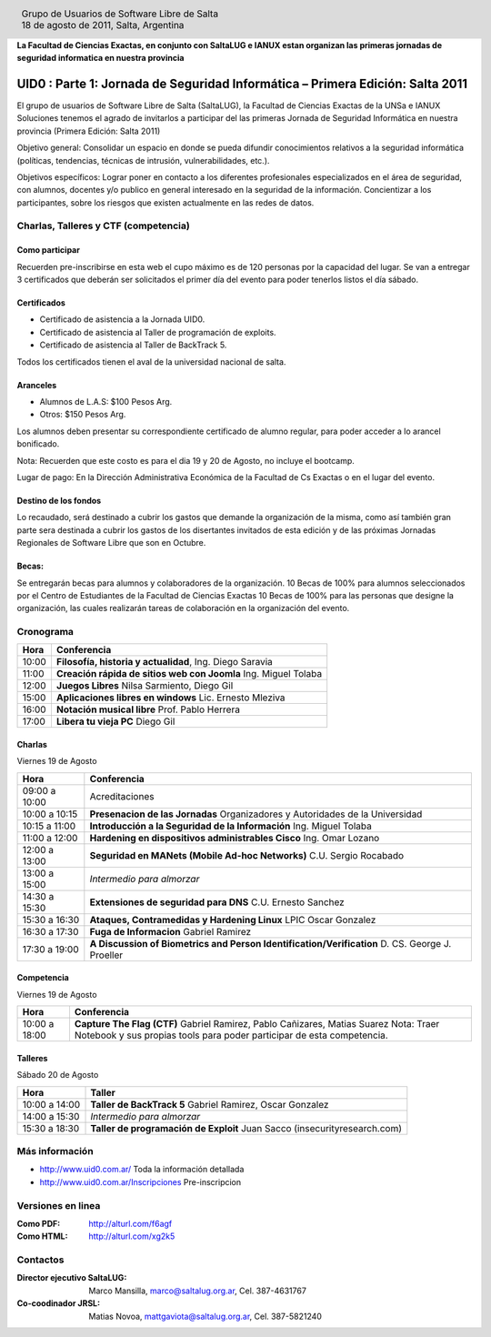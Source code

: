 
.. |logo| image:: http://github.com/pointtonull/jrsl-prensa/raw/master/files/saltalug64.png
.. |date| date:: 18 de agosto de 2011

.. header::

    .. class:: borderless
    .. class:: center
    .. class:: fullwidth

        +------+----------------------------------------------+
        |      | Grupo de Usuarios de Software Libre de Salta |
        ||logo|+----------------------------------------------+
        |      | |date|, Salta, Argentina                     |
        +------+----------------------------------------------+

**La Facultad de Ciencias Exactas, en conjunto con SaltaLUG e IANUX estan
organizan las primeras jornadas de seguridad informatica en nuestra provincia**

==============================================================================
UID0 : Parte 1: Jornada de Seguridad Informática – Primera Edición: Salta 2011
==============================================================================

El grupo de usuarios de Software Libre de Salta (SaltaLUG), la Facultad de
Ciencias Exactas de la UNSa e IANUX Soluciones tenemos el agrado de invitarlos
a participar del las primeras Jornada de Seguridad Informática en nuestra
provincia (Primera Edición: Salta 2011)

Objetivo general: Consolidar un espacio en donde se pueda difundir
conocimientos relativos a la seguridad informática (políticas, tendencias,
técnicas de intrusión, vulnerabilidades, etc.).

Objetivos específicos: Lograr poner en contacto a los diferentes profesionales
especializados en el área de seguridad, con alumnos, docentes y/o publico en
general interesado en la seguridad de la información.  Concientizar a los
participantes, sobre los riesgos que existen actualmente en las redes de datos.

Charlas, Talleres y CTF (competencia)
=====================================

Como participar
---------------

Recuerden pre-inscribirse en esta web el cupo máximo es de 120 personas por la
capacidad del lugar. Se van a entregar 3 certificados que deberán ser
solicitados el primer día del evento para poder tenerlos listos el día sábado.

Certificados
------------

- Certificado de asistencia a la Jornada UID0.
- Certificado de asistencia al Taller de programación de exploits.
- Certificado de asistencia al Taller de BackTrack 5.

Todos los certificados tienen el aval de la universidad nacional de salta.

Aranceles
---------

- Alumnos de L.A.S: $100 Pesos Arg.
- Otros: $150 Pesos Arg.

Los alumnos deben presentar su correspondiente certificado de alumno regular,
para poder acceder a lo arancel bonificado.

Nota: Recuerden que este costo es para el dia 19 y 20 de Agosto, no incluye el
bootcamp.

Lugar de pago: En la Dirección Administrativa Económica de la Facultad de Cs
Exactas o en el lugar del evento.

Destino de los fondos
---------------------

Lo recaudado, será destinado a cubrir los gastos que demande la organización de
la misma, como así también gran parte sera destinada a cubrir los gastos de los
disertantes invitados de esta edición y de las próximas Jornadas Regionales de
Software Libre que son en Octubre. 

Becas:
------

Se entregarán becas para alumnos y colaboradores de la organización. 10 Becas
de 100% para alumnos seleccionados por el Centro de Estudiantes de la Facultad
de Ciencias Exactas 10 Becas de 100% para las personas que designe la
organización, las cuales realizarán tareas de colaboración en la organización
del evento.

Cronograma
==========

===== =============================================================
Hora  Conferencia
===== =============================================================
10:00 **Filosofía, historia y actualidad**, Ing. Diego Saravia
11:00 **Creación rápida de sitios web con Joomla** Ing. Miguel Tolaba
12:00 **Juegos Libres** Nilsa Sarmiento, Diego Gil
15:00 **Aplicaciones libres en windows** Lic. Ernesto Mleziva
16:00 **Notación musical libre** Prof. Pablo Herrera
17:00 **Libera tu vieja PC** Diego Gil
===== =============================================================

Charlas
-------

Viernes 19 de Agosto

============= =============================================================
Hora          Conferencia
============= =============================================================
09:00 a 10:00 Acreditaciones
10:00 a 10:15 **Presenacion de las Jornadas**
              Organizadores y Autoridades de la Universidad
10:15 a 11:00 **Introducción a la Seguridad de la Información**
              Ing. Miguel Tolaba
11:00 a 12:00 **Hardening en dispositivos administrables Cisco**
              Ing. Omar Lozano
12:00 a 13:00 **Seguridad en MANets (Mobile Ad-hoc Networks)**
              C.U. Sergio Rocabado
13:00 a 15:00 *Intermedio para almorzar*
14:30 a 15:30 **Extensiones de seguridad para DNS**
              C.U. Ernesto Sanchez
15:30 a 16:30 **Ataques, Contramedidas y Hardening Linux**
              LPIC Oscar Gonzalez
16:30 a 17:30 **Fuga de Informacion**
              Gabriel Ramirez
17:30 a 19:00 **A Discussion of Biometrics and Person
              Identification/Verification** D. CS. George J. Proeller
============= =============================================================

Competencia
-----------

Viernes 19 de Agosto

============= =============================================================
Hora          Conferencia
============= =============================================================
10:00 a 18:00 **Capture The Flag (CTF)**
              Gabriel Ramirez, Pablo Cañizares, Matias Suarez
              Nota: Traer Notebook y sus propias tools para poder participar de 
              esta competencia.
============= =============================================================

Talleres
--------

Sábado 20 de Agosto

============= =============================================================
Hora          Taller
============= =============================================================
10:00 a 14:00 **Taller de BackTrack 5**
              Gabriel Ramirez, Oscar Gonzalez
14:00 a 15:30 *Intermedio para almorzar*
15:30 a 18:30 **Taller de programación de Exploit**
              Juan Sacco (insecurityresearch.com) 
============= =============================================================

Más información
===============

- http://www.uid0.com.ar/ Toda la información detallada
- http://www.uid0.com.ar/Inscripciones Pre-inscripcion

Versiones en linea
==================

:Como PDF: http://alturl.com/f6agf 
:Como HTML: http://alturl.com/xg2k5


Contactos
=========

:Director ejecutivo SaltaLUG:
    Marco Mansilla,
    marco@saltalug.org.ar,
    Cel. 387-4631767

:Co-coodinador JRSL:
    Matias Novoa,
    mattgaviota@saltalug.org.ar,
    Cel. 387-5821240
